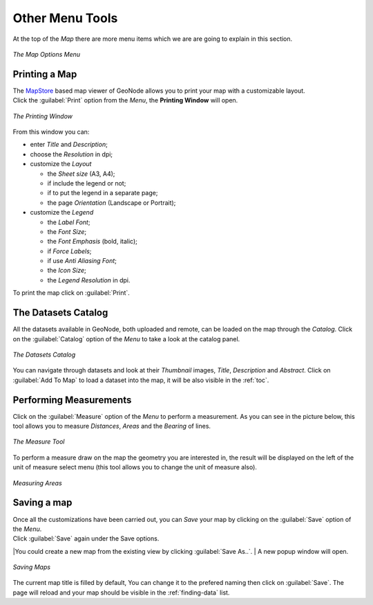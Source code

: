 .. _options-menu-tools:

Other Menu Tools
==================

.. |burger_menu_button| image:: ../img/burger_menu_button.png
    :width: 30px
    :height: 30px
    :align: middle

At the top of the *Map* there are more menu items which we are are going to explain in this section.

.. figure:: img/options_menu_tools.png
     :align: center

     *The Map Options Menu*

Printing a Map
--------------

| The `MapStore <https://mapstore2.geo-solutions.it/mapstore/#/>`_ based map viewer of GeoNode allows you to print your map with a customizable layout.
| Click the :guilabel:`Print` option from the *Menu*, the **Printing Window** will open.

.. figure:: img/printing_window.png
     :align: center

     *The Printing Window*

From this window you can:

* enter *Title* and *Description*;
* choose the *Resolution* in dpi;
* customize the *Layout*

  + the *Sheet size* (A3, A4);
  + if include the legend or not;
  + if to put the legend in a separate page;
  + the page *Orientation* (Landscape or Portrait);

* customize the *Legend*

  + the *Label Font*;
  + the *Font Size*;
  + the *Font Emphasis* (bold, italic);
  + if *Force Labels*;
  + if use *Anti Aliasing Font*;
  + the *Icon Size*;
  + the *Legend Resolution* in dpi.

To print the map click on :guilabel:`Print`.

The Datasets Catalog
------------------

All the datasets available in GeoNode, both uploaded and remote, can be loaded on the map through the *Catalog*.
Click on the :guilabel:`Catalog` option of the *Menu* to take a look at the catalog panel.

.. figure:: img/datasets_catalog.png
     :align: center

     *The Datasets Catalog*

You can navigate through datasets and look at their *Thumbnail* images, *Title*, *Description* and *Abstract*.
Click on :guilabel:`Add To Map` to load a dataset into the map, it will be also visible in the :ref:`toc`.

Performing Measurements
-----------------------

Click on the :guilabel:`Measure` option of the *Menu* to perform a measurement.
As you can see in the picture below, this tool allows you to measure *Distances*, *Areas* and the *Bearing* of lines.

.. figure:: img/measure_tool.png
     :align: center

     *The Measure Tool*

| To perform a measure draw on the map the geometry you are interested in, the result will be displayed on the left of the unit of measure select menu (this tool allows you to change the unit of measure also).

.. figure:: img/measuring_areas.png
     :align: center

     *Measuring Areas*

Saving a map
------------

| Once all the customizations have been carried out, you can *Save* your map by clicking on the :guilabel:`Save` option of the *Menu*.
| Click :guilabel:`Save` again under the Save options.

|You could create a new map from the existing view by clicking :guilabel:`Save As..`.
| A new popup window will open.

.. figure:: img/saving_map.png
     :align: center

     *Saving Maps*

The current map title is filled by default, You can change it to the prefered naming then click on :guilabel:`Save`. The page will reload and your map should be visible in the :ref:`finding-data` list.
